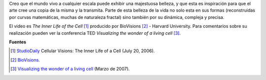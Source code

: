 .. title: Recorrido por la célula
.. slug: recorrido-por-la-celula
.. date: 2010-12-12 15:22:55 UTC-05:00
.. tags: Biología,Animación,Célula
.. category: Física pasión, Ciencia
.. link:
.. description:
.. type: text
.. author: Edward Villegas Pulgarin

Creo que el mundo vivo a cualquier escala puede exhibir una majestuosa belleza, y que esta es inspiración para que el arte cree una copia de la misma y la transmita.
Parte de esta belleza de la vida no solo esta en sus formas (reconstruidas por curvas matemáticas, muchas de naturaleza fractal) sino también por su dinámica, compleja y precisa.

.. youtube:: B_zD3NxSsD8
   :align: center

El video es *The Inner Life of the Cell* [#news]_ producido por BioVisions [#bio]_ - Harvard University. Para comentarios sobre su realización pueden ver la conferencia TED *Visualizing the wonder of a living cell* [#ted]_.

**Fuentes**

.. [#news] `StudioDaily <http://www.studiodaily.com/2006/07/cellular-visions-the-inner-life-of-a-cell/>`_ Cellular Visions: The Inner Life of a Cell (July 20, 2006).
.. [#bio] `BioVisions <http://multimedia.mcb.harvard.edu/>`_.
.. [#ted] `Visualizing the wonder of a living cell <https://www.ted.com/talks/david_bolinsky_animates_a_cell>`_ (Marzo de 2007).
